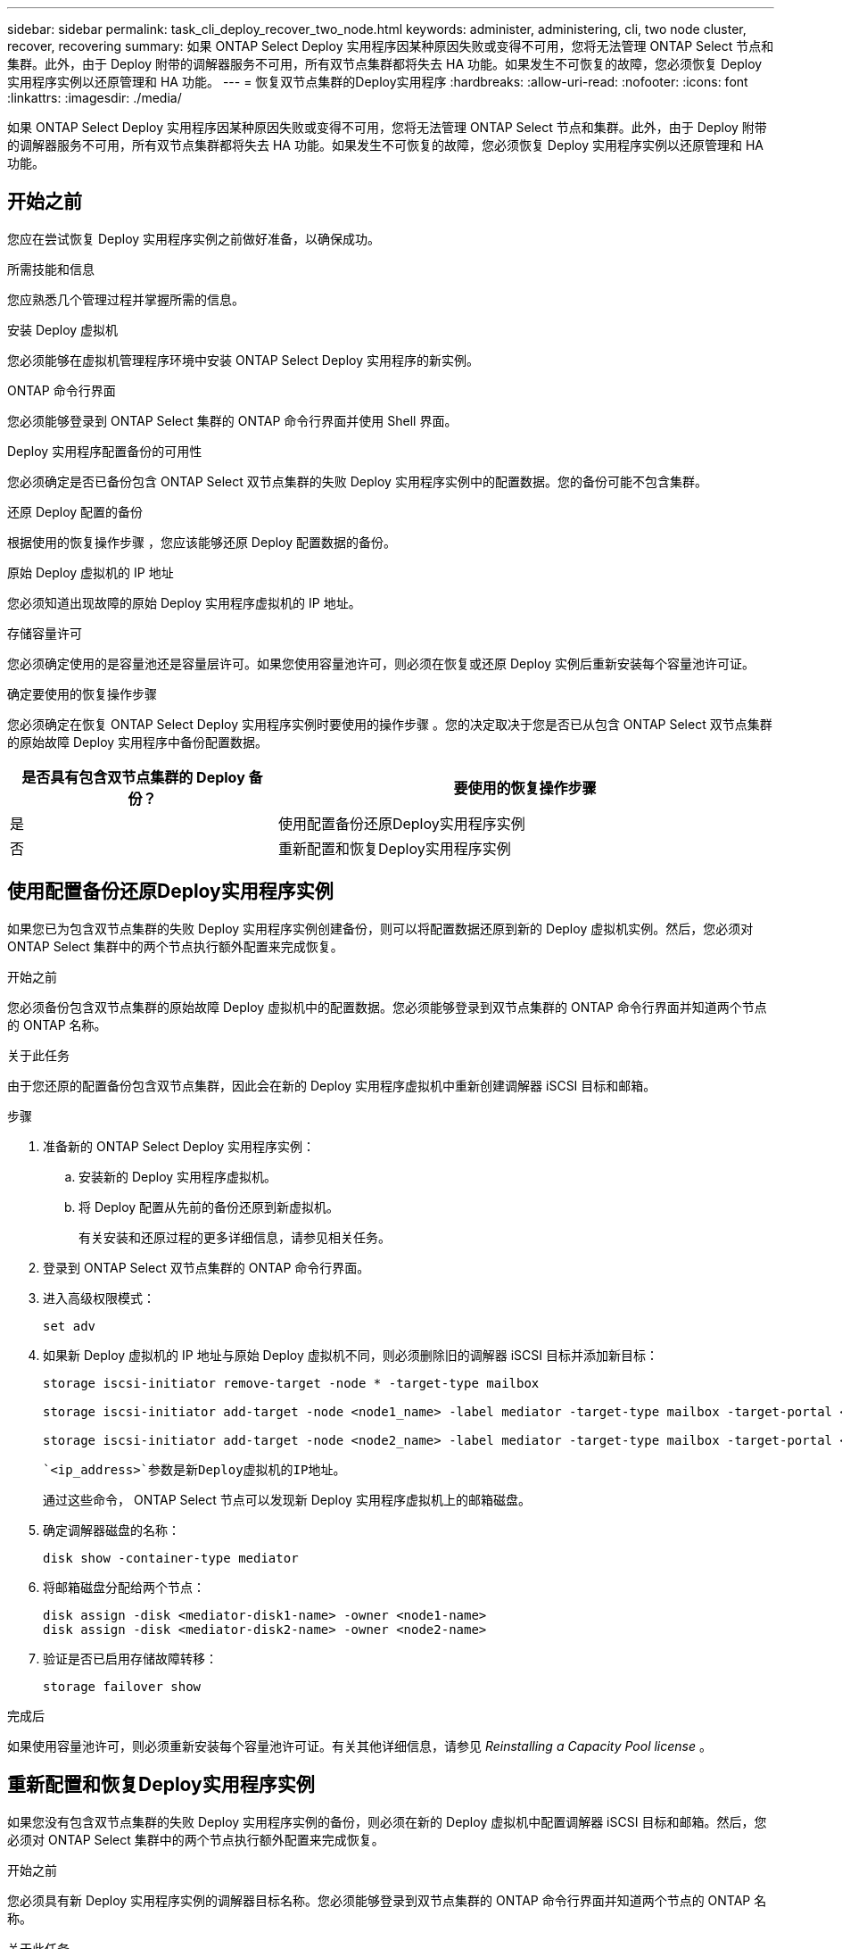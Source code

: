 ---
sidebar: sidebar 
permalink: task_cli_deploy_recover_two_node.html 
keywords: administer, administering, cli, two node cluster, recover, recovering 
summary: 如果 ONTAP Select Deploy 实用程序因某种原因失败或变得不可用，您将无法管理 ONTAP Select 节点和集群。此外，由于 Deploy 附带的调解器服务不可用，所有双节点集群都将失去 HA 功能。如果发生不可恢复的故障，您必须恢复 Deploy 实用程序实例以还原管理和 HA 功能。 
---
= 恢复双节点集群的Deploy实用程序
:hardbreaks:
:allow-uri-read: 
:nofooter: 
:icons: font
:linkattrs: 
:imagesdir: ./media/


[role="lead"]
如果 ONTAP Select Deploy 实用程序因某种原因失败或变得不可用，您将无法管理 ONTAP Select 节点和集群。此外，由于 Deploy 附带的调解器服务不可用，所有双节点集群都将失去 HA 功能。如果发生不可恢复的故障，您必须恢复 Deploy 实用程序实例以还原管理和 HA 功能。



== 开始之前

您应在尝试恢复 Deploy 实用程序实例之前做好准备，以确保成功。

.所需技能和信息
您应熟悉几个管理过程并掌握所需的信息。

.安装 Deploy 虚拟机
您必须能够在虚拟机管理程序环境中安装 ONTAP Select Deploy 实用程序的新实例。

.ONTAP 命令行界面
您必须能够登录到 ONTAP Select 集群的 ONTAP 命令行界面并使用 Shell 界面。

.Deploy 实用程序配置备份的可用性
您必须确定是否已备份包含 ONTAP Select 双节点集群的失败 Deploy 实用程序实例中的配置数据。您的备份可能不包含集群。

.还原 Deploy 配置的备份
根据使用的恢复操作步骤 ，您应该能够还原 Deploy 配置数据的备份。

.原始 Deploy 虚拟机的 IP 地址
您必须知道出现故障的原始 Deploy 实用程序虚拟机的 IP 地址。

.存储容量许可
您必须确定使用的是容量池还是容量层许可。如果您使用容量池许可，则必须在恢复或还原 Deploy 实例后重新安装每个容量池许可证。

.确定要使用的恢复操作步骤
您必须确定在恢复 ONTAP Select Deploy 实用程序实例时要使用的操作步骤 。您的决定取决于您是否已从包含 ONTAP Select 双节点集群的原始故障 Deploy 实用程序中备份配置数据。

[cols="35,65"]
|===
| 是否具有包含双节点集群的 Deploy 备份？ | 要使用的恢复操作步骤 


| 是 | 使用配置备份还原Deploy实用程序实例 


| 否 | 重新配置和恢复Deploy实用程序实例 
|===


== 使用配置备份还原Deploy实用程序实例

如果您已为包含双节点集群的失败 Deploy 实用程序实例创建备份，则可以将配置数据还原到新的 Deploy 虚拟机实例。然后，您必须对 ONTAP Select 集群中的两个节点执行额外配置来完成恢复。

.开始之前
您必须备份包含双节点集群的原始故障 Deploy 虚拟机中的配置数据。您必须能够登录到双节点集群的 ONTAP 命令行界面并知道两个节点的 ONTAP 名称。

.关于此任务
由于您还原的配置备份包含双节点集群，因此会在新的 Deploy 实用程序虚拟机中重新创建调解器 iSCSI 目标和邮箱。

.步骤
. 准备新的 ONTAP Select Deploy 实用程序实例：
+
.. 安装新的 Deploy 实用程序虚拟机。
.. 将 Deploy 配置从先前的备份还原到新虚拟机。
+
有关安装和还原过程的更多详细信息，请参见相关任务。



. 登录到 ONTAP Select 双节点集群的 ONTAP 命令行界面。
. 进入高级权限模式：
+
`set adv`

. 如果新 Deploy 虚拟机的 IP 地址与原始 Deploy 虚拟机不同，则必须删除旧的调解器 iSCSI 目标并添加新目标：
+
....
storage iscsi-initiator remove-target -node * -target-type mailbox

storage iscsi-initiator add-target -node <node1_name> -label mediator -target-type mailbox -target-portal <ip_address> -target-name <target>

storage iscsi-initiator add-target -node <node2_name> -label mediator -target-type mailbox -target-portal <ip_address> -target-name <target>
....
+
 `<ip_address>`参数是新Deploy虚拟机的IP地址。

+
通过这些命令， ONTAP Select 节点可以发现新 Deploy 实用程序虚拟机上的邮箱磁盘。

. 确定调解器磁盘的名称：
+
`disk show -container-type mediator`

. 将邮箱磁盘分配给两个节点：
+
....
disk assign -disk <mediator-disk1-name> -owner <node1-name>
disk assign -disk <mediator-disk2-name> -owner <node2-name>
....
. 验证是否已启用存储故障转移：
+
`storage failover show`



.完成后
如果使用容量池许可，则必须重新安装每个容量池许可证。有关其他详细信息，请参见 _Reinstalling a Capacity Pool license_ 。



== 重新配置和恢复Deploy实用程序实例

如果您没有包含双节点集群的失败 Deploy 实用程序实例的备份，则必须在新的 Deploy 虚拟机中配置调解器 iSCSI 目标和邮箱。然后，您必须对 ONTAP Select 集群中的两个节点执行额外配置来完成恢复。

.开始之前
您必须具有新 Deploy 实用程序实例的调解器目标名称。您必须能够登录到双节点集群的 ONTAP 命令行界面并知道两个节点的 ONTAP 名称。

.关于此任务
您可以选择将配置备份还原到新的 Deploy 虚拟机，即使该虚拟机不包含双节点集群也是如此。由于不会在还原时重新创建双节点集群，因此您必须通过 Deploy 上的 ONTAP Select 联机文档网页将调解器 iSCSI 目标和邮箱手动添加到新的 Deploy 实用程序实例中。您必须能够登录到双节点集群并知道这两个节点的 ONTAP 名称。


NOTE: 恢复操作步骤 的目标是将双节点集群还原到运行状况良好的状态，在此状态下可以执行正常的 HA 接管和交还操作。

.步骤
. 准备新的 ONTAP Select Deploy 实用程序实例：
+
.. 安装新的 Deploy 实用程序虚拟机。
.. 也可以将 Deploy 配置从先前的备份还原到新虚拟机。
+
如果还原先前的备份，则新的 Deploy 实例将不包含双节点集群。有关安装和还原过程的更多详细信息，请参见 " 相关信息 " 部分。



. 登录到 ONTAP Select 双节点集群的 ONTAP 命令行界面。
. 进入高级特权模式：
+
`set adv`

. 获取调解器 iSCSI 目标名称：
+
`storage iscsi-initiator show -target-type mailbox`

. 在新的 Deploy 实用程序虚拟机上访问联机文档网页，然后使用管理员帐户登录：
+
`\http://<ip_address>/api/ui`

+
您必须使用 Deploy 虚拟机的 IP 地址。

. 单击 * 调解器 * ，然后单击 * 获取 /mediators * 。
. 单击 * 试用！ * 可显示 Deploy 维护的调解器列表。
+
记下所需调解器实例的 ID 。

. 单击 * 调解器 * ，然后单击 * 发布 * 。
. 为 mediate_id 提供值。
. 单击旁边的*Model* `iscsi_target`并填写名称值。
+
使用目标名称作为 iqn_name 参数。

. 单击 * 试用！ * 以创建调解器 iSCSI 目标。
+
如果请求成功，您将收到 HTTP 状态代码 200 。

. 如果新 Deploy 虚拟机的 IP 地址与原始 Deploy 虚拟机不同，则必须使用 ONTAP 命令行界面删除旧调解器 iSCSI 目标并添加新目标：
+
....
storage iscsi-initiator remove-target -node * -target-type mailbox

storage iscsi-initiator add-target -node <node1_name> -label mediator -target-type mailbox -target-portal <ip_address> -target-name <target>

storage iscsi-initiator add-target -node <node2_name> -label mediator-target-type mailbox -target-portal <ip_address> -target-name <target>
....
+
 `<ip_address>`参数是新Deploy虚拟机的IP地址。



通过这些命令， ONTAP Select 节点可以发现新 Deploy 实用程序虚拟机上的邮箱磁盘。

. 确定调解器磁盘的名称：
+
`disk show -container-type mediator`

. 将邮箱磁盘分配给两个节点：
+
....
disk assign -disk <mediator-disk1-name> -owner <node1-name>

disk assign -disk <mediator-disk2-name> -owner <node2-name>
....
. 验证是否已启用存储故障转移：
+
`storage failover show`



.完成后
如果使用容量池许可，则必须重新安装每个容量池许可证。有关其他详细信息，请参见重新安装容量池许可证。

.相关信息
* link:task_install_deploy.html["安装 ONTAP Select Deploy"]
* link:task_cli_migrate_deploy.html#restoring-the-deploy-configuration-data-to-the-new-virtual-machine["将Deploy配置数据还原到新虚拟机"]
* link:task_adm_licenses.html#reinstalling-a-capacity-pool-license["重新安装容量池许可证"]

